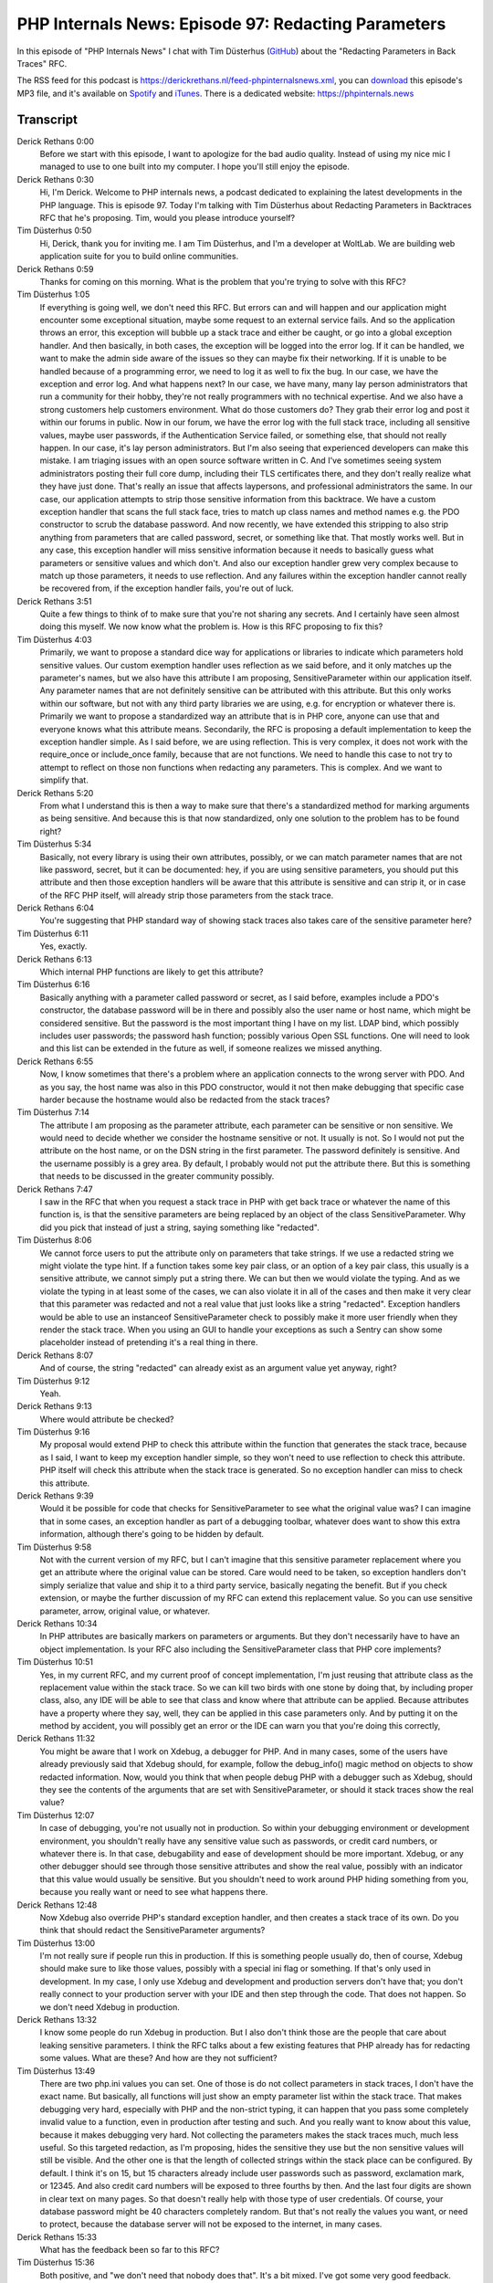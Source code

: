 PHP Internals News: Episode 97: Redacting Parameters
====================================================

.. articleMetaData::
   :Where: London, UK
   :Date: 2022-01-27 09:09 Europe/London
   :Tags: blog, php, phpinternalsnews
   :Short: pin097
   :Enclosure: media/pin-097.mp3

In this episode of "PHP Internals News" I chat with Tim Düsterhus
(`GitHub <https://github.com/TimWolla>`_) about the "Redacting Parameters in
Back Traces" RFC.

The RSS feed for this podcast is
https://derickrethans.nl/feed-phpinternalsnews.xml, you can download_ this
episode's MP3 file, and it's available on Spotify_ and iTunes_.
There is a dedicated website: https://phpinternals.news

.. _download: /media/pin-097.mp3
.. _Spotify: https://open.spotify.com/show/1Qcd282SDWGF3FSVuG6kuB
.. _iTunes: https://itunes.apple.com/gb/podcast/php-internals-news/id1455782198?mt=2

Transcript
----------

Derick Rethans  0:00  
	Before we start with this episode, I want to apologize for the bad audio quality. Instead of using my nice mic I managed to use to one built into my computer. I hope you'll still enjoy the episode.

Derick Rethans  0:30  
	Hi, I'm Derick. Welcome to PHP internals news, a podcast dedicated to explaining the latest developments in the PHP language. This is episode 97. Today I'm talking with Tim Düsterhus about Redacting Parameters in Backtraces RFC that he's proposing. Tim, would you please introduce yourself?

Tim Düsterhus  0:50  
	Hi, Derick, thank you for inviting me. I am Tim Düsterhus, and I'm a developer at WoltLab. We are building web application suite for you to build online communities.

Derick Rethans  0:59  
	Thanks for coming on this morning. What is the problem that you're trying to solve with this RFC?

Tim Düsterhus  1:05  
	If everything is going well, we don't need this RFC. But errors can and will happen and our application might encounter some exceptional situation, maybe some request to an external service fails. And so the application throws an error, this exception will bubble up a stack trace and either be caught, or go into a global exception handler. And then basically, in both cases, the exception will be logged into the error log. If it can be handled, we want to make the admin side aware of the issues so they can maybe fix their networking. If it is unable to be handled because of a programming error, we need to log it as well to fix the bug. In our case, we have the exception and error log. And what happens next? In our case, we have many, many lay person administrators that run a community for their hobby, they're not really programmers with no technical expertise. And we also have a strong customers help customers environment. What do those customers do? They grab their error log and post it within our forums in public. Now in our forum, we have the error log with the full stack trace, including all sensitive values, maybe user passwords, if the Authentication Service failed, or something else, that should not really happen. In our case, it's lay person administrators. But I'm also seeing that experienced developers can make this mistake. I am triaging issues with an open source software written in C. And I've sometimes seeing system administrators posting their full core dump, including their TLS certificates there, and they don't really realize what they have just done. That's really an issue that affects laypersons, and professional administrators the same. In our case, our application attempts to strip those sensitive information from this backtrace. We have a custom exception handler that scans the full stack face, tries to match up class names and method names e.g. the PDO constructor to scrub the database password. And now recently, we have extended this stripping to also strip anything from parameters that are called password, secret, or something like that. That mostly works well. But in any case, this exception handler will miss sensitive information because it needs to basically guess what parameters or sensitive values and which don't. And also our exception handler grew very complex because to match up those parameters, it needs to use reflection. And any failures within the exception handler cannot really be recovered from, if the exception handler fails, you're out of luck.

Derick Rethans  3:51  
	Quite a few things to think of to make sure that you're not sharing any secrets. And I certainly have seen almost doing this myself. We now know what the problem is. How is this RFC proposing to fix this?

Tim Düsterhus  4:03  
	Primarily, we want to propose a standard dice way for applications or libraries to indicate which parameters hold sensitive values. Our custom exemption handler uses reflection as we said before, and it only matches up the parameter's names, but we also have this attribute I am proposing, SensitiveParameter within our application itself. Any parameter names that are not definitely sensitive can be attributed with this attribute. But this only works within our software, but not with any third party libraries we are using, e.g. for encryption or whatever there is. Primarily we want to propose a standardized way an attribute that is in PHP core, anyone can use that and everyone knows what this attribute means. Secondarily, the RFC is proposing a default implementation to keep the exception handler simple. As I said before, we are using reflection. This is very complex, it does not work with the require_once or include_once family, because that are not functions. We need to handle this case to not try to attempt to reflect on those non functions when redacting any parameters. This is complex. And we want to simplify that. 

Derick Rethans  5:20  
	From what I understand this is then a way to make sure that there's a standardized method for marking arguments as being sensitive. And because this is that now standardized, only one solution to the problem has to be found right?

Tim Düsterhus  5:34  
	Basically, not every library is using their own attributes, possibly, or we can match parameter names that are not like password, secret, but it can be documented: hey, if you are using sensitive parameters, you should put this attribute and then those exception handlers will be aware that this attribute is sensitive and can strip it, or in case of the RFC PHP itself, will already strip those parameters from the stack trace.

Derick Rethans  6:04  
	You're suggesting that PHP standard way of showing stack traces also takes care of the sensitive parameter here? 

Tim Düsterhus  6:11  
	Yes, exactly.

Derick Rethans  6:13  
	Which internal PHP functions are likely to get this attribute?

Tim Düsterhus  6:16  
	Basically anything with a parameter called password or secret, as I said before, examples include a PDO's constructor, the database password will be in there and possibly also the user name or host name, which might be considered sensitive. But the password is the most important thing I have on my list. LDAP bind, which possibly includes user passwords; the password hash function; possibly various Open SSL functions. One will need to look and this list can be extended in the future as well, if someone realizes we missed anything.

Derick Rethans  6:55  
	Now, I know sometimes that there's a problem where an application connects to the wrong server with PDO. And as you say, the host name was also in this PDO constructor, would it not then make debugging that specific case harder because the hostname would also be redacted from the stack traces?

Tim Düsterhus  7:14  
	The attribute I am proposing as the parameter attribute, each parameter can be sensitive or non sensitive. We would need to decide whether we consider the hostname sensitive or not. It usually is not. So I would not put the attribute on the host name, or on the DSN string in the first parameter. The password definitely is sensitive. And the username possibly is a grey area. By default, I probably would not put the attribute there. But this is something that needs to be discussed in the greater community possibly.

Derick Rethans  7:47  
	I saw in the RFC that when you request a stack trace in PHP with get back trace or whatever the name of this function is, is that the sensitive parameters are being replaced by an object of the class SensitiveParameter. Why did you pick that instead of just a string, saying something like "redacted".

Tim Düsterhus  8:06  
	We cannot force users to put the attribute only on parameters that take strings. If we use a redacted string we might violate the type hint. If a function takes some key pair class, or an option of a key pair class, this usually is a sensitive attribute, we cannot simply put a string there. We can but then we would violate the typing. And as we violate the typing in at least some of the cases, we can also violate it in all of the cases and then make it very clear that this parameter was redacted and not a real value that just looks like a string "redacted". Exception handlers would be able to use an instanceof SensitiveParameter check to possibly make it more user friendly when they render the stack trace. When you using an GUI to handle your exceptions as such a Sentry can show some placeholder instead of pretending it's a real thing in there. 

Derick Rethans  8:07  
	And of course, the string "redacted" can already exist as an argument value yet anyway, right?

Tim Düsterhus  9:12  
	Yeah.

Derick Rethans  9:13  
	Where would attribute be checked?

Tim Düsterhus  9:16  
	My proposal would extend PHP to check this attribute within the function that generates the stack trace, because as I said, I want to keep my exception handler simple, so they won't need to use reflection to check this attribute. PHP itself will check this attribute when the stack trace is generated. So no exception handler can miss to check this attribute.

Derick Rethans  9:39  
	Would it be possible for code that checks for SensitiveParameter to see what the original value was? I can imagine that in some cases, an exception handler as part of a debugging toolbar, whatever does want to show this extra information, although there's going to be hidden by default.

Tim Düsterhus  9:58  
	Not with the current version of my RFC, but I can't imagine that this sensitive parameter replacement where you get an attribute where the original value can be stored. Care would need to be taken, so exception handlers don't simply serialize that value and ship it to a third party service, basically negating the benefit. But if you check extension, or maybe the further discussion of my RFC can extend this replacement value. So you can use sensitive parameter, arrow, original value, or whatever.

Derick Rethans  10:34  
	In PHP attributes are basically markers on parameters or arguments. But they don't necessarily have to have an object implementation. Is your RFC also including the SensitiveParameter class that PHP core implements?

Tim Düsterhus  10:51  
	Yes, in my current RFC, and my current proof of concept implementation, I'm just reusing that attribute class as the replacement value within the stack trace. So we can kill two birds with one stone by doing that, by including proper class, also, any IDE will be able to see that class and know where that attribute can be applied. Because attributes have a property where they say, well, they can be applied in this case parameters only. And by putting it on the method by accident, you will possibly get an error or the IDE can warn you that you're doing this correctly,

Derick Rethans  11:32  
	You might be aware that I work on Xdebug, a debugger for PHP. And in many cases, some of the users have already previously said that Xdebug should, for example, follow the debug_info() magic method on objects to show redacted information. Now, would you think that when people debug PHP with a debugger such as Xdebug, should they see the contents of the arguments that are set with SensitiveParameter, or should it stack traces show the real value?

Tim Düsterhus  12:07  
	In case of debugging, you're not usually not in production. So within your debugging environment or development environment, you shouldn't really have any sensitive value such as passwords, or credit card numbers, or whatever there is. In that case, debugability and ease of development should be more important. Xdebug, or any other debugger should see through those sensitive attributes and show the real value, possibly with an indicator that this value would usually be sensitive. But you shouldn't need to work around PHP hiding something from you, because you really want or need to see what happens there.

Derick Rethans  12:48  
	Now Xdebug also override PHP's standard exception handler, and then creates a stack trace of its own. Do you think that should redact the SensitiveParameter arguments?

Tim Düsterhus  13:00  
	I'm not really sure if people run this in production. If this is something people usually do, then of course, Xdebug should make sure to like those values, possibly with a special ini flag or something. If that's only used in development. In my case, I only use Xdebug and development and production servers don't have that; you don't really connect to your production server with your IDE and then step through the code. That does not happen. So we don't need Xdebug in production.

Derick Rethans  13:32  
	I know some people do run Xdebug in production. But I also don't think those are the people that care about leaking sensitive parameters. I think the RFC talks about a few existing features that PHP already has for redacting some values. What are these? And how are they not sufficient?

Tim Düsterhus  13:49  
	There are two php.ini values you can set. One of those is do not collect parameters in stack traces, I don't have the exact name. But basically, all functions will just show an empty parameter list within the stack trace. That makes debugging very hard, especially with PHP and the non-strict typing, it can happen that you pass some completely invalid value to a function, even in production after testing and such. And you really want to know about this value, because it makes debugging very hard. Not collecting the parameters makes the stack traces much, much less useful. So this targeted redaction, as I'm proposing, hides the sensitive they use but the non sensitive values will still be visible. And the other one is that the length of collected strings within the stack place can be configured. By default. I think it's on 15, but 15 characters already include user passwords such as password, exclamation mark, or 12345. And also credit card numbers will be exposed to three fourths by then. And the last four digits are shown in clear text on many pages. So that doesn't really help with those type of user credentials. Of course, your database password might be 40 characters completely random. But that's not really the values you want, or need to protect, because the database server will not be exposed to the internet, in many cases.

Derick Rethans  15:33  
	What has the feedback been so far to this RFC?

Tim Düsterhus  15:36  
	Both positive, and "we don't need that nobody does that". It's a bit mixed. I've got some very good feedback. There's a Twitter account that tweets any new RFCs. And so the users on Twitter, the actual users, and not PHP internals list seem to be very happy with my proposal. On the list, many said, just don't log that values, or they don't really see the benefit yet, I think. Not really sure how the feedback is really.

Derick Rethans  16:07  
	That's always a tricky thing, isn't it? Because the people that think "Oh, this is all right", often bother responding, because they don't have anything to add or criticize.

Tim Düsterhus  16:17  
	Exactly. People that are happy won't write any reviews for whatever, just the people that complain are complaining.

Derick Rethans  16:24  
	Yeah, it's either the people that are complaining are the people that are really happy about something. Are you expecting there to be any backward compatibility breaks?

Tim Düsterhus  16:34  
	Yeah, obviously, when the attribute class name will be taken by default by PHP, userland code cannot use that any more. But I don't think that anyone is using a SensitiveParameter class in the global namespace. I used GitHub search and census fell meet and PHP code only appears in some strings, the AWS SDK or something like that. The replacement value will break any type signature. So if the exception handler checks, the original parameter types for whatever reason, that will, or might break, but I don't really think that's likely either. I don't expect any major backwards compatibility breaks.

Derick Rethans  17:17  
	That's good to hear. And also good to hear that you have done some research into this. Do you have any extra selling points to convince people?

Tim Düsterhus  17:26  
	My initial selling point was PDO's constructor. Or not really selling point, but example, because it's very obvious and it's in PHP core. I later expanded that with the credit card numbers and user passwords, and made, attempted to make this more clear that those sensitive values are not just values from your personal computing environment, but also something user input into your application. And that stack traces will be sent to third parties e.g. Sentry, which might even be run as a software as a service solution. And then your deep in GDPR territory. You don't want that.

Derick Rethans  18:03  
	No, absolutely not. Tim, thank you for taking the time this morning to talk to me about your RFC.

Tim Düsterhus  18:10  
	Thank you for having me.

Derick Rethans  18:15  
	Thank you for listening to this installment of PHP internals news, a podcast dedicated to demystifying the development of the PHP language. I maintain a Patreon account for supporters of this podcast, as well as the Xdebug debugging tool. You can sign up for Patreon at https://drck.me/patreon. If you have comments or suggestions, feel free to email them to derick@phpinternals.news. Thank you for listening. I'll see you next time.


Show Notes
----------

- RFC: `Redacting parameters in back traces <https://wiki.php.net/rfc/redact_parameters_in_back_traces>`_
- `PHP RFC Bot on Twitter <https://twitter.com/PHPRFCBot/>`_

Credits
-------

.. credit::
   :Description: Music: Chipper Doodle v2
   :Type: Music
   :Author: Kevin MacLeod (incompetech.com) — Creative Commons: By Attribution 3.0
   :Link: https://incompetech.com/music/royalty-free/music.html
